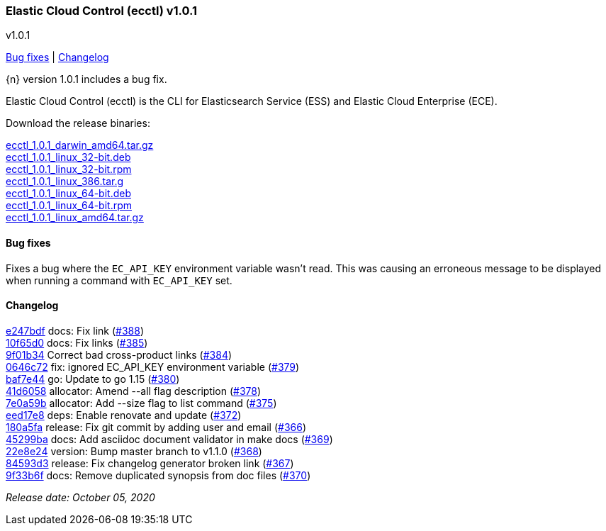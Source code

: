 [id="{p}-release-notes-v1.0.1"]
=== Elastic Cloud Control (ecctl) v1.0.1
++++
<titleabbrev>v1.0.1</titleabbrev>
++++

<<{p}-release-notes-v1.0.1-bug-fixes,Bug fixes>> | <<{p}-release-notes-v1.0.1-changelog,Changelog>>

{n} version 1.0.1 includes a bug fix.

Elastic Cloud Control (ecctl) is the CLI for Elasticsearch Service (ESS) and Elastic Cloud Enterprise (ECE).

Download the release binaries:

[%hardbreaks]
https://download.elastic.co/downloads/ecctl/1.0.1/ecctl_1.0.1_darwin_amd64.tar.gz[ecctl_1.0.1_darwin_amd64.tar.gz]
https://download.elastic.co/downloads/ecctl/1.0.1/ecctl_1.0.1_linux_32-bit.deb[ecctl_1.0.1_linux_32-bit.deb]
https://download.elastic.co/downloads/ecctl/1.0.1/ecctl_1.0.1_linux_32-bit.rpm[ecctl_1.0.1_linux_32-bit.rpm]
https://download.elastic.co/downloads/ecctl/1.0.1/ecctl_1.0.1_linux_386.tar.g[ecctl_1.0.1_linux_386.tar.g]
https://download.elastic.co/downloads/ecctl/1.0.1/ecctl_1.0.1_linux_64-bit.deb[ecctl_1.0.1_linux_64-bit.deb]
https://download.elastic.co/downloads/ecctl/1.0.1/ecctl_1.0.1_linux_64-bit.rpm[ecctl_1.0.1_linux_64-bit.rpm]
https://download.elastic.co/downloads/ecctl/1.0.1/ecctl_1.0.1_linux_amd64.tar.gz[ecctl_1.0.1_linux_amd64.tar.gz]

[float]
[id="{p}-release-notes-v1.0.1-bug-fixes"]
==== Bug fixes

Fixes a bug where the `EC_API_KEY` environment variable wasn't read. This was causing an erroneous message to be displayed when running a command with `EC_API_KEY` set.

[float]
[id="{p}-release-notes-v1.0.1-changelog"]
==== Changelog
// The following section is autogenerated via git

[%hardbreaks]
https://github.com/elastic/ecctl/commit/e247bdf[e247bdf] docs: Fix link (https://github.com/elastic/ecctl/pull/388[#388])
https://github.com/elastic/ecctl/commit/10f65d0[10f65d0] docs: Fix links  (https://github.com/elastic/ecctl/pull/385[#385])
https://github.com/elastic/ecctl/commit/9f01b34[9f01b34] Correct bad cross-product links (https://github.com/elastic/ecctl/pull/384[#384])
https://github.com/elastic/ecctl/commit/0646c72[0646c72] fix: ignored EC_API_KEY environment variable (https://github.com/elastic/ecctl/pull/379[#379])
https://github.com/elastic/ecctl/commit/baf7e44[baf7e44] go: Update to go 1.15 (https://github.com/elastic/ecctl/pull/380[#380])
https://github.com/elastic/ecctl/commit/41d6058[41d6058] allocator: Amend --all flag description (https://github.com/elastic/ecctl/pull/378[#378])
https://github.com/elastic/ecctl/commit/7e0a59b[7e0a59b] allocator: Add --size flag to list command (https://github.com/elastic/ecctl/pull/375[#375])
https://github.com/elastic/ecctl/commit/eed17e8[eed17e8] deps: Enable renovate and update (https://github.com/elastic/ecctl/pull/372[#372])
https://github.com/elastic/ecctl/commit/180a5fa[180a5fa] release: Fix git commit by adding user and email (https://github.com/elastic/ecctl/pull/366[#366])
https://github.com/elastic/ecctl/commit/45299ba[45299ba] docs: Add asciidoc document validator in make docs (https://github.com/elastic/ecctl/pull/369[#369])
https://github.com/elastic/ecctl/commit/22e8e24[22e8e24] version: Bump master branch to v1.1.0 (https://github.com/elastic/ecctl/pull/368[#368])
https://github.com/elastic/ecctl/commit/84593d3[84593d3] release: Fix changelog generator broken link (https://github.com/elastic/ecctl/pull/367[#367])
https://github.com/elastic/ecctl/commit/9f33b6f[9f33b6f] docs: Remove duplicated synopsis from doc files (https://github.com/elastic/ecctl/pull/370[#370])

_Release date: October 05, 2020_

